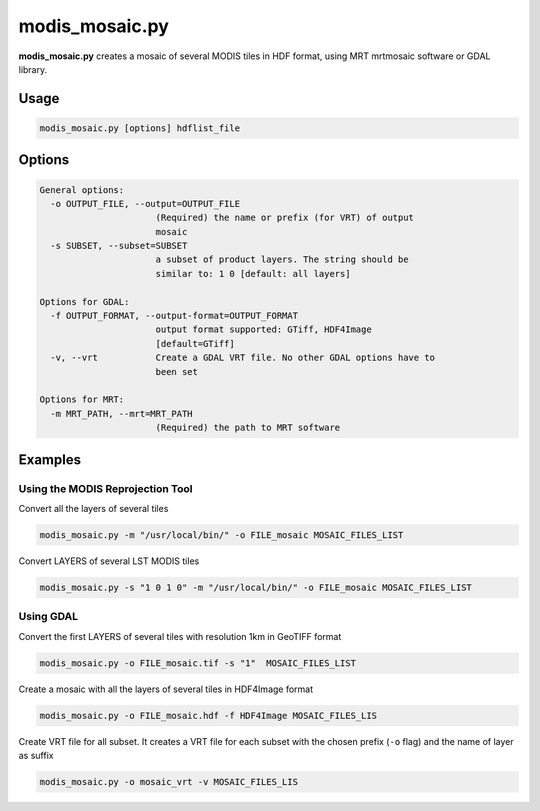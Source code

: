 modis_mosaic.py
---------------

**modis_mosaic.py** creates a mosaic of several MODIS tiles in
HDF format, using MRT mrtmosaic software or GDAL library.

Usage
^^^^^
.. code-block:: none

    modis_mosaic.py [options] hdflist_file

Options
^^^^^^^
.. image:: ../_static/gui/modis_mosaic.png
  :scale: 65%
  :alt: GUI for modis_mosaic.py
  :align: left
  :class: gui

.. code-block:: none

  General options:
    -o OUTPUT_FILE, --output=OUTPUT_FILE
                        (Required) the name or prefix (for VRT) of output
                        mosaic
    -s SUBSET, --subset=SUBSET
                        a subset of product layers. The string should be
                        similar to: 1 0 [default: all layers]

  Options for GDAL:
    -f OUTPUT_FORMAT, --output-format=OUTPUT_FORMAT
                        output format supported: GTiff, HDF4Image
                        [default=GTiff]
    -v, --vrt           Create a GDAL VRT file. No other GDAL options have to
                        been set

  Options for MRT:
    -m MRT_PATH, --mrt=MRT_PATH
                        (Required) the path to MRT software

Examples
^^^^^^^^

Using the MODIS Reprojection Tool
"""""""""""""""""""""""""""""""""

Convert all the layers of several tiles

.. code-block:: none

    modis_mosaic.py -m "/usr/local/bin/" -o FILE_mosaic MOSAIC_FILES_LIST

Convert LAYERS of several LST MODIS tiles

.. code-block:: none

    modis_mosaic.py -s "1 0 1 0" -m "/usr/local/bin/" -o FILE_mosaic MOSAIC_FILES_LIST

Using GDAL
""""""""""

Convert the first LAYERS of several tiles with resolution 1km in GeoTIFF format

.. code-block:: none

    modis_mosaic.py -o FILE_mosaic.tif -s "1"  MOSAIC_FILES_LIST

Create a mosaic with all the layers of several tiles in HDF4Image format

.. code-block:: none

    modis_mosaic.py -o FILE_mosaic.hdf -f HDF4Image MOSAIC_FILES_LIS

Create VRT file for all subset. It creates a VRT file for each subset with the
chosen prefix (``-o`` flag) and the name of layer as suffix

.. code-block:: none

    modis_mosaic.py -o mosaic_vrt -v MOSAIC_FILES_LIS

.. only:: latex

  .. raw:: latex

    \newpage % hard pagebreak at exactly this position
